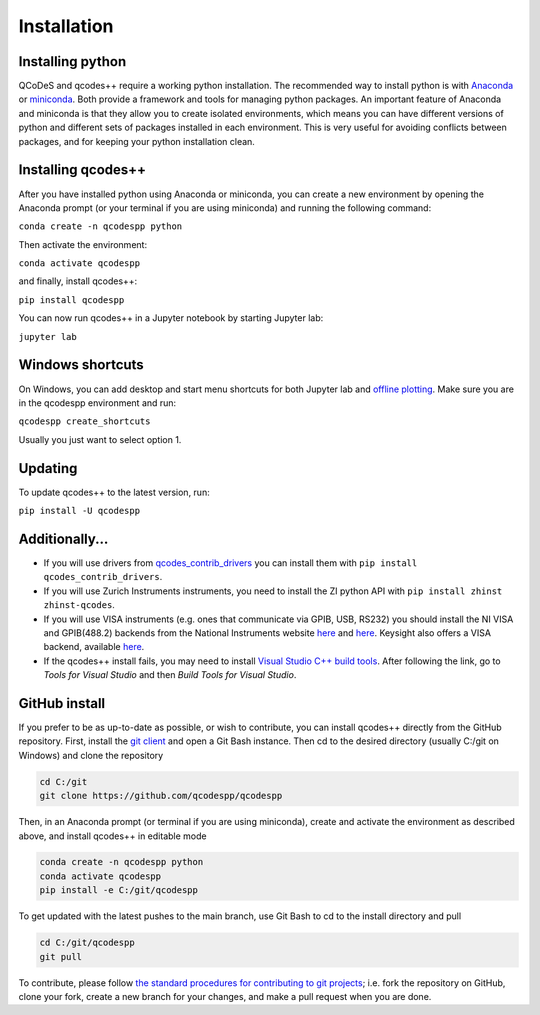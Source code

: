 Installation
============
Installing python
-----------------
QCoDeS and qcodes++ require a working python installation. The recommended way to install python is with `Anaconda <https://www.anaconda.com/products/distribution>`__ or `miniconda <https://docs.conda.io/en/latest/miniconda.html>`__. Both provide a framework and tools for managing python packages. An important feature of Anaconda and miniconda is that they allow you to create isolated environments, which means you can have different versions of python and different sets of packages installed in each environment. This is very useful for avoiding conflicts between packages, and for keeping your python installation clean.

Installing qcodes++
-------------------
After you have installed python using Anaconda or miniconda, you can create a new environment by opening the Anaconda prompt (or your terminal if you are using miniconda) and running the following command:

``conda create -n qcodespp python``

Then activate the environment:

``conda activate qcodespp``

and finally, install qcodes++:

``pip install qcodespp``

You can now run qcodes++ in a Jupyter notebook by starting Jupyter lab:

``jupyter lab``

Windows shortcuts
-----------------
On Windows, you can add desktop and start menu shortcuts for both Jupyter lab and `offline plotting <https://qcodespp.github.io/offline_plotting.html>`__. Make sure you are in the qcodespp environment and run:

``qcodespp create_shortcuts``

Usually you just want to select option 1.

Updating
--------
To update qcodes++ to the latest version, run:

``pip install -U qcodespp``

Additionally...
---------------
- If you will use drivers from `qcodes_contrib_drivers <https://qcodespp.github.io/visa.html#where-are-the-drivers>`__ you can install them with ``pip install qcodes_contrib_drivers``.

- If you will use Zurich Instruments instruments, you need to install the ZI python API with ``pip install zhinst zhinst-qcodes``.

- If you will use VISA instruments (e.g. ones that communicate via GPIB, USB, RS232) you should install the NI VISA and GPIB(488.2) backends from the National Instruments website `here <https://www.ni.com/en/support/downloads/drivers/download.ni-visa.html>`__ and `here <https://www.ni.com/en/support/downloads/drivers/download.ni-488-2.html>`__. Keysight also offers a VISA backend, available `here <https://www.keysight.com/zz/en/lib/software-detail/computer-software/io-libraries-suite-downloads-2175637.html?jmpid=zzfindiosuite>`__.

- If the qcodes++ install fails, you may need to install `Visual Studio C++ build tools <https://visualstudio.microsoft.com/downloads/>`__. After following the link, go to *Tools for Visual Studio* and then *Build Tools for Visual Studio*.

GitHub install
--------------
If you prefer to be as up-to-date as possible, or wish to contribute, you can install qcodes++ directly from the GitHub repository. First, install the `git client <https://git-scm.com/>`__ and open a Git Bash instance. Then cd to the desired directory (usually C:/git on Windows) and clone the repository

.. code-block:: bash

    cd C:/git
    git clone https://github.com/qcodespp/qcodespp

Then, in an Anaconda prompt (or terminal if you are using miniconda), create and activate the environment as described above, and install qcodes++ in editable mode

.. code-block:: bash

    conda create -n qcodespp python
    conda activate qcodespp
    pip install -e C:/git/qcodespp

To get updated with the latest pushes to the main branch, use Git Bash to cd to the install directory and pull

.. code-block:: bash

    cd C:/git/qcodespp
    git pull

To contribute, please follow `the standard procedures for contributing to git projects <https://docs.github.com/en/get-started/exploring-projects-on-github/contributing-to-a-project>`__; i.e. fork the repository on GitHub, clone your fork, create a new branch for your changes, and make a pull request when you are done.